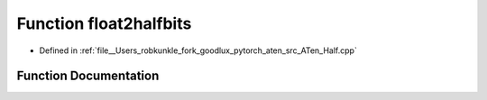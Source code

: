 .. _function_at__detail__float2halfbits:

Function float2halfbits
=======================

- Defined in :ref:`file__Users_robkunkle_fork_goodlux_pytorch_aten_src_ATen_Half.cpp`


Function Documentation
----------------------


.. doxygenfunction:: at::detail::float2halfbits
